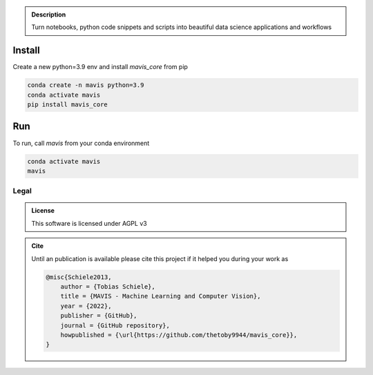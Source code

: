 

.. _logoFallback:
.. figure:: mavis/assets/images/MAVIS_logo.png
   :align: center
   :alt:
   :scale: 50 %


.. _logo:
.. figure:: ../../mavis/assets/images/MAVIS_logo.png
   :align: center
   :alt:
   :scale: 50 %


.. admonition:: Description

    Turn notebooks, python code snippets and scripts into beautiful
    data science applications and workflows


Install
-------

Create a new python=3.9 env and install `mavis_core` from pip

.. code-block:: bash

    conda create -n mavis python=3.9
    conda activate mavis
    pip install mavis_core


Run
---
To run, call `mavis` from your conda environment

.. code-block:: bash

    conda activate mavis
    mavis


Legal
_____

.. admonition:: License

    This software is licensed under AGPL v3


.. admonition:: Cite

    Until an publication is available please cite this project if it helped you during your work as


    .. code-block:: latex

        @misc{Schiele2013,
            author = {Tobias Schiele},
            title = {MAVIS - Machine Learning and Computer Vision},
            year = {2022},
            publisher = {GitHub},
            journal = {GitHub repository},
            howpublished = {\url{https://github.com/thetoby9944/mavis_core}},
        }


